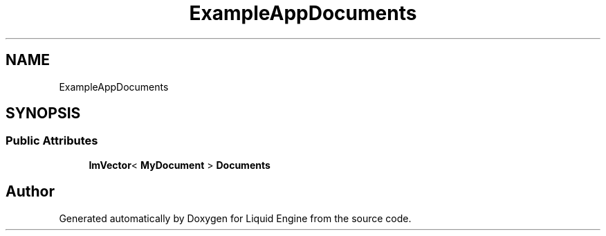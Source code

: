 .TH "ExampleAppDocuments" 3 "Wed Jul 9 2025" "Liquid Engine" \" -*- nroff -*-
.ad l
.nh
.SH NAME
ExampleAppDocuments
.SH SYNOPSIS
.br
.PP
.SS "Public Attributes"

.in +1c
.ti -1c
.RI "\fBImVector\fP< \fBMyDocument\fP > \fBDocuments\fP"
.br
.in -1c

.SH "Author"
.PP 
Generated automatically by Doxygen for Liquid Engine from the source code\&.
